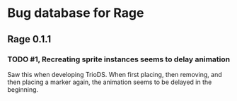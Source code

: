 * Bug database for Rage
** Rage 0.1.1
*** TODO #1, Recreating sprite instances seems to delay animation
    Saw this when developing TrioDS. When first placing, then removing,
    and then placing a marker again, the animation seems to be delayed
    in the beginning.

